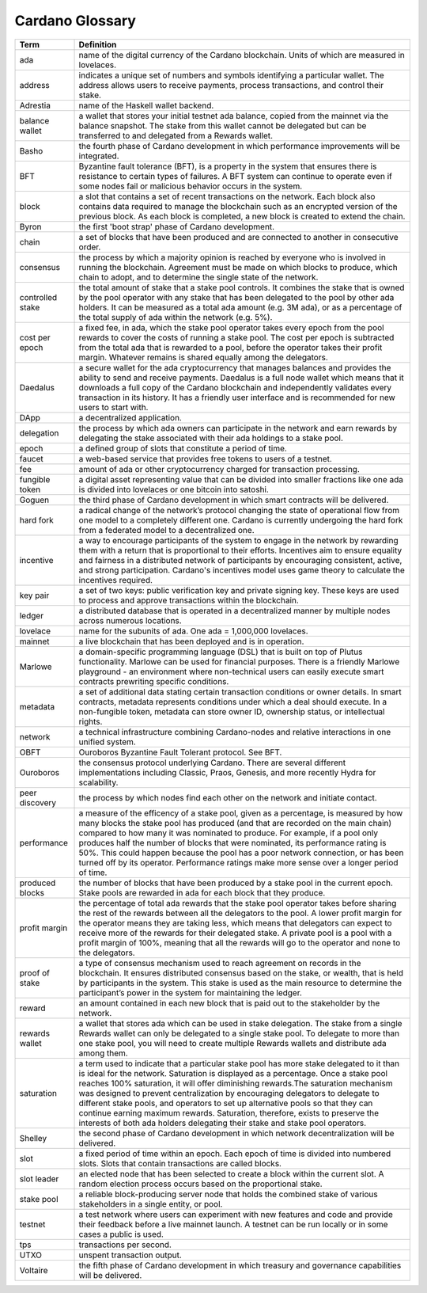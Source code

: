 Cardano Glossary
################

.. list-table::
   :widths: 15 85
   :header-rows: 1

   * - Term
     - Definition
   * - ada
     - name of the digital currency of the Cardano blockchain. Units of which are measured in lovelaces.
   * - address
     - indicates a unique set of numbers and symbols identifying a particular wallet. The address allows users to receive payments, process transactions, and control their stake.
   * - Adrestia
     - name of the Haskell wallet backend.
   * - balance wallet
     - a wallet that stores your initial testnet ada balance, copied from the mainnet via the balance snapshot. The stake from this wallet cannot be delegated but can be transferred to and delegated from a Rewards wallet.
   * - Basho
     - the fourth phase of Cardano development in which performance improvements will be integrated.
   * - BFT
     - Byzantine fault tolerance (BFT), is a property in the system that ensures there is resistance to certain types of failures. A BFT system can continue to operate even if some nodes fail or malicious behavior occurs in the system.
   * - block
     - a slot that contains a set of recent transactions on the network. Each block also contains data required to manage the blockchain such as an encrypted version of the previous block. As each block is completed, a new block is created to extend the chain.
   * - Byron
     - the first 'boot strap' phase of Cardano development.
   * - chain
     - a set of blocks that have been produced and are connected to another in consecutive order.
   * - consensus
     - the process by which a majority opinion is reached by everyone who is involved in running the blockchain. Agreement must be made on which blocks to produce, which chain to adopt, and to determine the single state of the network.
   * - controlled stake
     - the total amount of stake that a stake pool controls. It combines the stake that is owned by the pool operator with any stake that has been delegated to the pool by other ada holders. It can be measured as a total ada amount (e.g. 3M ada), or as a percentage of the total supply of ada within the network (e.g. 5%).
   * - cost per epoch
     - a fixed fee, in ada, which the stake pool operator takes every epoch from the pool rewards to cover the costs of running a stake pool. The cost per epoch is subtracted from the total ada that is rewarded to a pool, before the operator takes their profit margin. Whatever remains is shared equally among the delegators.
   * - Daedalus
     - a secure wallet for the ada cryptocurrency that manages balances and provides the ability to send and receive payments. Daedalus is a full node wallet which means that it downloads a full copy of the Cardano blockchain and independently validates every transaction in its history. It has a friendly user interface and is recommended for new users to start with.
   * - DApp
     - a decentralized application.
   * - delegation
     - the process by which ada owners can participate in the network and earn rewards by delegating the stake associated with their ada holdings to a stake pool.
   * - epoch
     - a defined group of slots that constitute a period of time.
   * - faucet
     - a web-based service that provides free tokens to users of a testnet.
   * - fee
     - amount of ada or other cryptocurrency charged for transaction processing.
   * - fungible token
     - a digital asset representing value that can be divided into smaller fractions like one ada is divided into lovelaces or one bitcoin into satoshi.
   * - Goguen
     - the third phase of Cardano development in which smart contracts will be delivered.
   * - hard fork
     - a radical change of the network’s protocol changing the state of operational flow from one model to a completely different one. Cardano is currently undergoing the hard fork from a federated model to a decentralized one.
   * - incentive
     - a way to encourage participants of the system to engage in the network by rewarding them with a return that is proportional to their efforts. Incentives aim to ensure equality and fairness in a distributed network of participants by encouraging consistent, active, and strong participation. Cardano's incentives model uses game theory to calculate the incentives required.
   * - key pair
     - a set of two keys: public verification key and private signing key. These keys are used to process and approve transactions within the blockchain.
   * - ledger
     - a distributed database that is operated in a decentralized manner by multiple nodes across numerous locations.
   * - lovelace
     - name for the subunits of ada. One ada = 1,000,000 lovelaces.
   * - mainnet
     - a live blockchain that has been deployed and is in operation.
   * - Marlowe
     - a domain-specific programming language (DSL) that is built on top of Plutus functionality. Marlowe can be used for financial purposes. There is a friendly Marlowe playground - an environment where non-technical users can easily execute smart contracts prewriting specific conditions.
   * - metadata
     - a set of additional data stating certain transaction conditions or owner details. In smart contracts, metadata represents conditions under which a deal should execute. In a non-fungible token, metadata can store owner ID, ownership status, or intellectual rights.
   * - network
     - a technical infrastructure combining Cardano-nodes and relative interactions in one unified system.
   * - OBFT
     - Ouroboros Byzantine Fault Tolerant protocol. See BFT.
   * - Ouroboros
     - the consensus protocol underlying Cardano. There are several different implementations including Classic, Praos, Genesis, and more recently Hydra for scalability.
   * - peer discovery
     - the process by which nodes find each other on the network and initiate contact.
   * - performance
     - a measure of the efficency of a stake pool, given as a percentage, is measured by how many blocks the stake pool has produced (and that are recorded on the main chain) compared to how many it was nominated to produce. For example, if a pool only produces half the number of blocks that were nominated, its performance rating is 50%. This could happen because the pool has a poor network connection, or has been turned off by its operator. Performance ratings make more sense over a longer period of time.
   * - produced blocks
     - the number of blocks that have been produced by a stake pool in the current epoch. Stake pools are rewarded in ada for each block that they produce.
   * - profit margin
     - the percentage of total ada rewards that the stake pool operator takes before sharing the rest of the rewards between all the delegators to the pool. A lower profit margin for the operator means they are taking less, which means that delegators can expect to receive more of the rewards for their delegated stake. A private pool is a pool with a profit margin of 100%, meaning that all the rewards will go to the operator and none to the delegators.
   * - proof of stake
     - a type of consensus mechanism used to reach agreement on records in the blockchain. It ensures distributed consensus based on the stake, or wealth, that is held by participants in the system. This stake is used as the main resource to determine the participant’s power in the system for maintaining the ledger.
   * - reward
     - an amount contained in each new block that is paid out to the stakeholder by the network.
   * - rewards wallet
     - a wallet that stores ada which can be used in stake delegation. The stake from a single Rewards wallet can only be delegated to a single stake pool. To delegate to more than one stake pool, you will need to create multiple Rewards wallets and distribute ada among them.
   * - saturation
     - a term used to indicate that a particular stake pool has more stake delegated to it than is ideal for the network. Saturation is displayed as a percentage. Once a stake pool reaches 100% saturation, it will offer diminishing rewards.The saturation mechanism was designed to prevent centralization by encouraging delegators to delegate to different stake pools, and operators to set up alternative pools so that they can continue earning maximum rewards. Saturation, therefore, exists to preserve the interests of both ada holders delegating their stake and stake pool operators.
   * - Shelley
     - the second phase of Cardano development in which network decentralization will be delivered.
   * - slot
     - a fixed period of time within an epoch. Each epoch of time is divided into numbered slots. Slots that contain transactions are called blocks.
   * - slot leader
     - an elected node that has been selected to create a block within the current slot. A random election process occurs based on the proportional stake.
   * - stake pool
     - a reliable block-producing server node that holds the combined stake of various stakeholders in a single entity, or pool.
   * - testnet
     - a test network where users can experiment with new features and code and provide their feedback before a live mainnet launch. A testnet can be run locally or in some cases a public is used.
   * - tps
     - transactions per second.
   * - UTXO
     - unspent transaction output.
   * - Voltaire
     - the fifth phase of Cardano development in which treasury and governance capabilities will be delivered.
